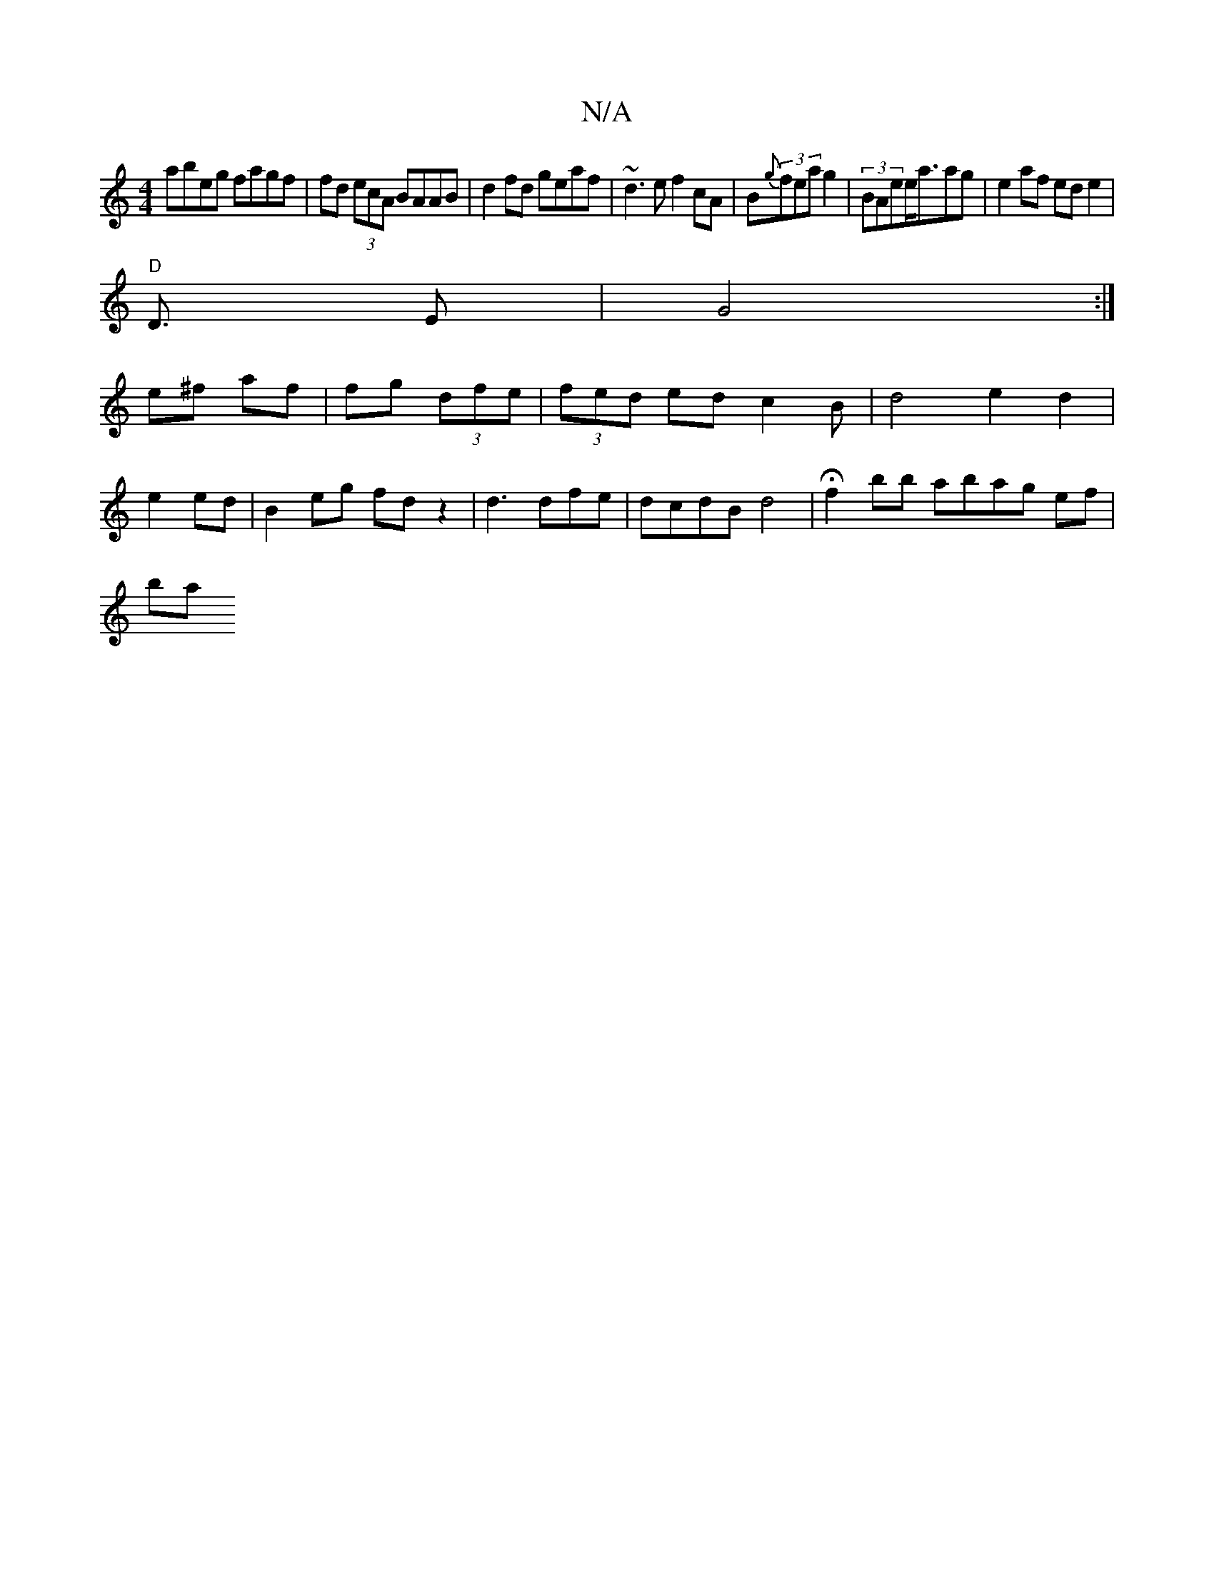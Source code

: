 X:1
T:N/A
M:4/4
R:N/A
K:Cmajor
1 abeg fagf |fd (3ecA BAAB | d2 fd geaf | ~d3e f2cA|B{g}(3fea g2|(3BAee<aag|e2af ed e2|
"D"D3/2 E | G4:|
e^f af | fg (3dfe | (3fed ed c2B| d4 e2d2 |
e2 ed|B2eg fdz2|d3dfe|dcdB d4 | Hf2 bb abag ef |
ba